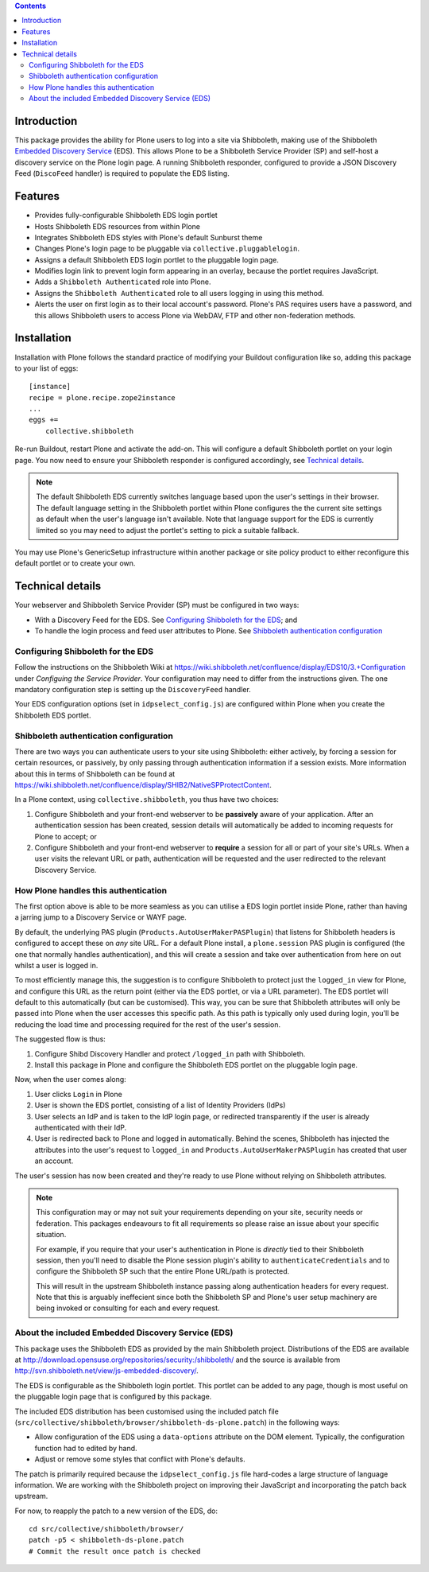 .. contents::

Introduction
============

This package provides the ability for Plone users to log into a site via
Shibboleth, making use of the Shibboleth `Embedded Discovery Service`_ (EDS).
This allows Plone to be a Shibboleth Service Provider (SP) and self-host a
discovery service on the Plone login page.  A running Shibboleth responder,
configured to provide a JSON Discovery Feed (``DiscoFeed`` handler) is
required to populate the EDS listing.

.. _Embedded Discovery Service: https://wiki.shibboleth.net/confluence/display/EDS10/

Features
========

* Provides fully-configurable Shibboleth EDS login portlet
* Hosts Shibboleth EDS resources from within Plone
* Integrates Shibboleth EDS styles with Plone's default Sunburst theme
* Changes Plone's login page to be pluggable via
  ``collective.pluggablelogin``.
* Assigns a default Shibboleth EDS login portlet to the pluggable login page.
* Modifies login link to prevent login form appearing in an overlay, because
  the portlet requires JavaScript.
* Adds a ``Shibboleth Authenticated`` role into Plone.
* Assigns the ``Shibboleth Authenticated`` role to all users logging in
  using this method.
* Alerts the user on first login as to their local account's password.
  Plone's PAS requires users have a password, and this allows Shibboleth users
  to access Plone via WebDAV, FTP and other non-federation methods.

Installation
============

Installation with Plone follows the standard practice of modifying your
Buildout configuration like so, adding this package to your list of eggs::

    [instance]
    recipe = plone.recipe.zope2instance
    ...
    eggs +=
        collective.shibboleth

Re-run Buildout, restart Plone and activate the add-on.  This will configure a
default Shibboleth portlet on your login page.  You now need to ensure your
Shibboleth responder is configured accordingly, see `Technical details`_.

.. note::

   The default Shibboleth EDS currently switches language based upon the
   user's settings in their browser.  The default language setting in the
   Shibboleth portlet within Plone configures the the current site settings as
   default when the user's language isn't available. Note that language
   support for the EDS is currently limited so you may need to adjust the
   portlet's setting to pick a suitable fallback.

You may use Plone's GenericSetup infrastructure within another package or site
policy product to either reconfigure this default portlet or to create your
own.


Technical details
=================

Your webserver and Shibboleth Service Provider (SP) must be configured in two ways:

* With a Discovery Feed for the EDS. See `Configuring Shibboleth for the
  EDS`_; and
* To handle the login process and feed user attributes to Plone. See
  `Shibboleth authentication configuration`_


Configuring Shibboleth for the EDS
----------------------------------

Follow the instructions on the Shibboleth Wiki at
https://wiki.shibboleth.net/confluence/display/EDS10/3.+Configuration under
*Configuing the Service Provider*.  Your configuration may need to differ
from the instructions given.  The one mandatory configuration step is setting
up the ``DiscoveryFeed`` handler.

Your EDS configuration options (set in ``idpselect_config.js``) are
configured within Plone when you create the Shibboleth EDS portlet.


Shibboleth authentication configuration
---------------------------------------

There are two ways you can authenticate users to your site using Shibboleth:
either actively, by forcing a session for certain resources, or passively, by
only passing through authentication information if a session exists.  More
information about this in terms of Shibboleth can be found at
https://wiki.shibboleth.net/confluence/display/SHIB2/NativeSPProtectContent.

In a Plone context, using ``collective.shibboleth``, you thus have two choices:

#. Configure Shibboleth and your front-end webserver to be **passively** aware
   of your application. After an authentication session has been created,
   session details will automatically be added to incoming requests for Plone
   to accept; or

#. Configure Shibboleth and your front-end webserver to **require** a session
   for all or part of your site's URLs.  When a user visits the relevant URL
   or path, authentication will be requested and the user redirected to the
   relevant Discovery Service.


How Plone handles this authentication
-------------------------------------

The first option above is able to be more seamless as you can utilise a EDS
login portlet inside Plone, rather than having a jarring jump to a Discovery
Service or WAYF page.

By default, the underlying PAS plugin (``Products.AutoUserMakerPASPlugin``)
that listens for Shibboleth headers is configured to accept these on *any* site
URL.  For a default Plone install, a ``plone.session`` PAS plugin is configured
(the one that normally handles authentication), and this will create a session
and take over authentication from here on out whilst a user is logged in. 

To most efficiently manage this, the suggestion is to configure Shibboleth to
protect just the ``logged_in`` view for Plone, and configure this URL as the
return point (either via the EDS portlet, or via a URL parameter). The EDS
portlet will default to this automatically (but can be customised).  This way,
you can be sure that Shibboleth attributes will only be passed into Plone when the user
accesses this specific path.  As this path is typically only used during login,
you'll be reducing the load time and processing required for the rest of the
user's session.

The suggested flow is thus:

#. Configure Shibd Discovery Handler and protect ``/logged_in`` path with
   Shibboleth.
#. Install this package in Plone and configure the Shibboleth EDS portlet on
   the pluggable login page.

Now, when the user comes along:

#. User clicks ``Login`` in Plone
#. User is shown the EDS portlet, consisting of a list of Identity Providers
   (IdPs)
#. User selects an IdP and is taken to the IdP login page, or redirected
   transparently if the user is already authenticated with their IdP.
#. User is redirected back to Plone and logged in automatically. Behind the
   scenes, Shibboleth has injected the attributes into the user's request to
   ``logged_in`` and ``Products.AutoUserMakerPASPlugin`` has created that user
   an account.

The user's session has now been created and they're ready to use Plone without
relying on Shibboleth attributes.

.. note::

   This configuration may or may not suit your requirements depending on your
   site, security needs or federation.  This packages endeavours to fit all
   requirements so please raise an issue about your specific situation.

   For example, if you require that your user's authentication in Plone is
   *directly* tied to their Shibboleth session, then you'll need to disable
   the Plone session plugin's ability to ``authenticateCredentials`` and to
   configure the Shibboleth SP such that the entire Plone URL/path is
   protected.

   This will result in the upstream Shibboleth instance passing along
   authentication headers for every request.  Note that this is arguably
   ineffecient since both the Shibboleth SP and Plone's user setup machinery
   are being invoked or consulting for each and every request.


About the included Embedded Discovery Service (EDS)
---------------------------------------------------

This package uses the Shibboleth EDS as provided by the main Shibboleth
project.  Distributions of the EDS are available at
http://download.opensuse.org/repositories/security:/shibboleth/ and the source
is available from http://svn.shibboleth.net/view/js-embedded-discovery/.

The EDS is configurable as the Shibboleth login portlet.  This portlet can be
added to any page, though is most useful on the pluggable login page that is
configured by this package.

The included EDS distribution has been customised using the included patch
file (``src/collective/shibboleth/browser/shibboleth-ds-plone.patch``) in the
following ways:

* Allow configuration of the EDS using a ``data-options`` attribute on the
  DOM element.  Typically, the configuration function had to edited by hand.
* Adjust or remove some styles that conflict with Plone's defaults.

The patch is primarily required because the ``idpselect_config.js`` file
hard-codes a large structure of language information.  We are working with the
Shibboleth project on improving their JavaScript and incorporating the patch
back upstream.

For now, to reapply the patch to a new version of the EDS, do::

    cd src/collective/shibboleth/browser/
    patch -p5 < shibboleth-ds-plone.patch
    # Commit the result once patch is checked

